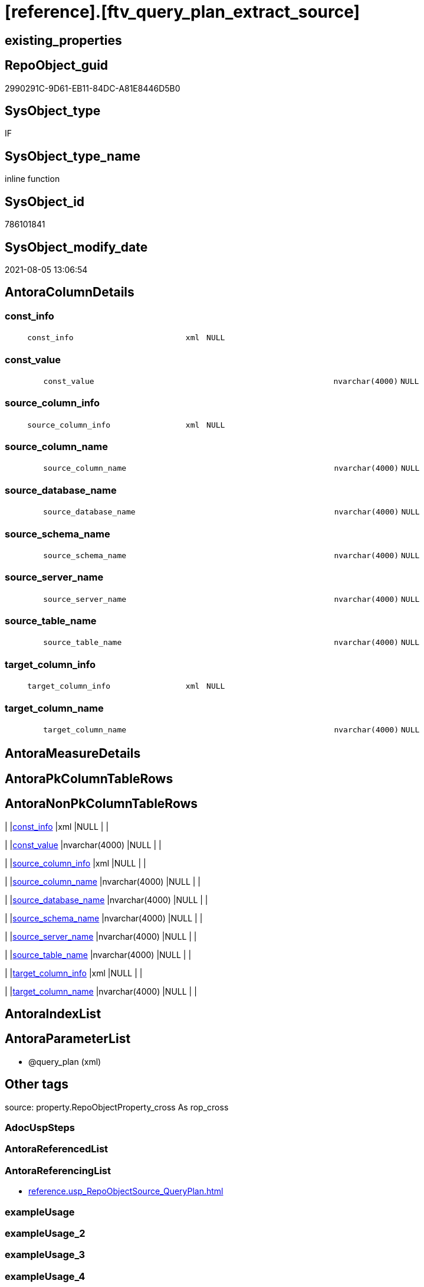 = [reference].[ftv_query_plan_extract_source]

== existing_properties

// tag::existing_properties[]
:ExistsProperty--antorareferencinglist:
:ExistsProperty--is_repo_managed:
:ExistsProperty--is_ssas:
:ExistsProperty--sql_modules_definition:
:ExistsProperty--AntoraParameterList:
:ExistsProperty--Columns:
// end::existing_properties[]

== RepoObject_guid

// tag::RepoObject_guid[]
2990291C-9D61-EB11-84DC-A81E8446D5B0
// end::RepoObject_guid[]

== SysObject_type

// tag::SysObject_type[]
IF
// end::SysObject_type[]

== SysObject_type_name

// tag::SysObject_type_name[]
inline function
// end::SysObject_type_name[]

== SysObject_id

// tag::SysObject_id[]
786101841
// end::SysObject_id[]

== SysObject_modify_date

// tag::SysObject_modify_date[]
2021-08-05 13:06:54
// end::SysObject_modify_date[]

== AntoraColumnDetails

// tag::AntoraColumnDetails[]
[#column-const_info]
=== const_info

[cols="d,8m,m,m,m,d"]
|===
|
|const_info
|xml
|NULL
|
|
|===


[#column-const_value]
=== const_value

[cols="d,8m,m,m,m,d"]
|===
|
|const_value
|nvarchar(4000)
|NULL
|
|
|===


[#column-source_column_info]
=== source_column_info

[cols="d,8m,m,m,m,d"]
|===
|
|source_column_info
|xml
|NULL
|
|
|===


[#column-source_column_name]
=== source_column_name

[cols="d,8m,m,m,m,d"]
|===
|
|source_column_name
|nvarchar(4000)
|NULL
|
|
|===


[#column-source_database_name]
=== source_database_name

[cols="d,8m,m,m,m,d"]
|===
|
|source_database_name
|nvarchar(4000)
|NULL
|
|
|===


[#column-source_schema_name]
=== source_schema_name

[cols="d,8m,m,m,m,d"]
|===
|
|source_schema_name
|nvarchar(4000)
|NULL
|
|
|===


[#column-source_server_name]
=== source_server_name

[cols="d,8m,m,m,m,d"]
|===
|
|source_server_name
|nvarchar(4000)
|NULL
|
|
|===


[#column-source_table_name]
=== source_table_name

[cols="d,8m,m,m,m,d"]
|===
|
|source_table_name
|nvarchar(4000)
|NULL
|
|
|===


[#column-target_column_info]
=== target_column_info

[cols="d,8m,m,m,m,d"]
|===
|
|target_column_info
|xml
|NULL
|
|
|===


[#column-target_column_name]
=== target_column_name

[cols="d,8m,m,m,m,d"]
|===
|
|target_column_name
|nvarchar(4000)
|NULL
|
|
|===


// end::AntoraColumnDetails[]

== AntoraMeasureDetails

// tag::AntoraMeasureDetails[]

// end::AntoraMeasureDetails[]

== AntoraPkColumnTableRows

// tag::AntoraPkColumnTableRows[]










// end::AntoraPkColumnTableRows[]

== AntoraNonPkColumnTableRows

// tag::AntoraNonPkColumnTableRows[]
|
|<<column-const_info>>
|xml
|NULL
|
|

|
|<<column-const_value>>
|nvarchar(4000)
|NULL
|
|

|
|<<column-source_column_info>>
|xml
|NULL
|
|

|
|<<column-source_column_name>>
|nvarchar(4000)
|NULL
|
|

|
|<<column-source_database_name>>
|nvarchar(4000)
|NULL
|
|

|
|<<column-source_schema_name>>
|nvarchar(4000)
|NULL
|
|

|
|<<column-source_server_name>>
|nvarchar(4000)
|NULL
|
|

|
|<<column-source_table_name>>
|nvarchar(4000)
|NULL
|
|

|
|<<column-target_column_info>>
|xml
|NULL
|
|

|
|<<column-target_column_name>>
|nvarchar(4000)
|NULL
|
|

// end::AntoraNonPkColumnTableRows[]

== AntoraIndexList

// tag::AntoraIndexList[]

// end::AntoraIndexList[]

== AntoraParameterList

// tag::AntoraParameterList[]
* @query_plan (xml)
// end::AntoraParameterList[]

== Other tags

source: property.RepoObjectProperty_cross As rop_cross


=== AdocUspSteps

// tag::adocuspsteps[]

// end::adocuspsteps[]


=== AntoraReferencedList

// tag::antorareferencedlist[]

// end::antorareferencedlist[]


=== AntoraReferencingList

// tag::antorareferencinglist[]
* xref:reference.usp_RepoObjectSource_QueryPlan.adoc[]
// end::antorareferencinglist[]


=== exampleUsage

// tag::exampleusage[]

// end::exampleusage[]


=== exampleUsage_2

// tag::exampleusage_2[]

// end::exampleusage_2[]


=== exampleUsage_3

// tag::exampleusage_3[]

// end::exampleusage_3[]


=== exampleUsage_4

// tag::exampleusage_4[]

// end::exampleusage_4[]


=== exampleUsage_5

// tag::exampleusage_5[]

// end::exampleusage_5[]


=== exampleWrong_Usage

// tag::examplewrong_usage[]

// end::examplewrong_usage[]


=== has_execution_plan_issue

// tag::has_execution_plan_issue[]

// end::has_execution_plan_issue[]


=== has_get_referenced_issue

// tag::has_get_referenced_issue[]

// end::has_get_referenced_issue[]


=== has_history

// tag::has_history[]

// end::has_history[]


=== has_history_columns

// tag::has_history_columns[]

// end::has_history_columns[]


=== is_persistence

// tag::is_persistence[]

// end::is_persistence[]


=== is_persistence_check_duplicate_per_pk

// tag::is_persistence_check_duplicate_per_pk[]

// end::is_persistence_check_duplicate_per_pk[]


=== is_persistence_check_for_empty_source

// tag::is_persistence_check_for_empty_source[]

// end::is_persistence_check_for_empty_source[]


=== is_persistence_delete_changed

// tag::is_persistence_delete_changed[]

// end::is_persistence_delete_changed[]


=== is_persistence_delete_missing

// tag::is_persistence_delete_missing[]

// end::is_persistence_delete_missing[]


=== is_persistence_insert

// tag::is_persistence_insert[]

// end::is_persistence_insert[]


=== is_persistence_truncate

// tag::is_persistence_truncate[]

// end::is_persistence_truncate[]


=== is_persistence_update_changed

// tag::is_persistence_update_changed[]

// end::is_persistence_update_changed[]


=== is_repo_managed

// tag::is_repo_managed[]
0
// end::is_repo_managed[]


=== is_ssas

// tag::is_ssas[]
0
// end::is_ssas[]


=== microsoft_database_tools_support

// tag::microsoft_database_tools_support[]

// end::microsoft_database_tools_support[]


=== MS_Description

// tag::ms_description[]

// end::ms_description[]


=== persistence_source_RepoObject_fullname

// tag::persistence_source_repoobject_fullname[]

// end::persistence_source_repoobject_fullname[]


=== persistence_source_RepoObject_fullname2

// tag::persistence_source_repoobject_fullname2[]

// end::persistence_source_repoobject_fullname2[]


=== persistence_source_RepoObject_guid

// tag::persistence_source_repoobject_guid[]

// end::persistence_source_repoobject_guid[]


=== persistence_source_RepoObject_xref

// tag::persistence_source_repoobject_xref[]

// end::persistence_source_repoobject_xref[]


=== pk_index_guid

// tag::pk_index_guid[]

// end::pk_index_guid[]


=== pk_IndexPatternColumnDatatype

// tag::pk_indexpatterncolumndatatype[]

// end::pk_indexpatterncolumndatatype[]


=== pk_IndexPatternColumnName

// tag::pk_indexpatterncolumnname[]

// end::pk_indexpatterncolumnname[]


=== pk_IndexSemanticGroup

// tag::pk_indexsemanticgroup[]

// end::pk_indexsemanticgroup[]


=== ReferencedObjectList

// tag::referencedobjectlist[]

// end::referencedobjectlist[]


=== usp_persistence_RepoObject_guid

// tag::usp_persistence_repoobject_guid[]

// end::usp_persistence_repoobject_guid[]


=== UspExamples

// tag::uspexamples[]

// end::uspexamples[]


=== UspParameters

// tag::uspparameters[]

// end::uspparameters[]

== Boolean Attributes

source: property.RepoObjectProperty WHERE property_int = 1

// tag::boolean_attributes[]

// end::boolean_attributes[]

== sql_modules_definition

// tag::sql_modules_definition[]
[%collapsible]
=======
[source,sql]
----
/*
CURRENTLY NOT WORKING
wrong example 
Invalid column name 'SysObject_query_plan'.


OPTION(MAXRECURSION 100) should be used from outer
it is not possible to include this into the table valued function

example:

SELECT TOP 100
       [ro].[RepoObject_guid]
     , [source_columns].*
FROM
     repo.RepoObject AS ro
     CROSS APPLY
     [reference].[ftv_query_plan_extract_source](SysObject_query_plan) AS source_columns
WHERE  NOT [ro].[SysObject_query_plan] IS NULL OPTION(
                                                      MAXRECURSION 100)

*/
/*
based on
https://stackoverflow.com/questions/45658957/how-to-get-column-level-dependencies-in-a-view

from:
https://stackoverflow.com/users/8478406/basil-kisel

It is a solution based on query plan. It has some adventages

- almost any select queries can be processed
- no SchemaBinding

and disadventages

- has not been tested properly
- can become broken suddenly if Microsoft change XML query plan.

The core idea is that every column expression inside XML query plan is defined in "DefinedValue" node. 
First subnode of "DefinedValue" is a reference to output column and second one is a expression. 
The expression computes from input columns and constant values. 
As mentioned above It's based only on empirical observation and needs to be tested properly.

*/
CREATE Function [reference].[ftv_query_plan_extract_source]
(
    @query_plan Xml
)
Returns Table
--RETURNS @retColumnReferences TABLE
--(
--     -- columns returned by the function
--    [target_column_name]   NVARCHAR(4000) NULL
--   , [source_server_name] NVARCHAR(4000) NULL
--   , [source_database_name] NVARCHAR(4000) NULL
--   , [source_schema_name]   NVARCHAR(4000) NULL
--   , [source_table_name]    NVARCHAR(4000) NULL
--   , [source_column_name]   NVARCHAR(4000) NULL
--   , [const_value]          NVARCHAR(4000) NULL
--   , [target_column_info]   XML NULL
--   , [source_column_info]   XML NULL
--   , [const_info]           XML NULL
--)
As
Return
-- body of the function
--Next is a main query. It's biggest part is recursive common table expression for column extraction.
With XmlNamespaces
(
    Default 'http://schemas.microsoft.com/sqlserver/2004/07/showplan'
  , 'http://schemas.microsoft.com/sqlserver/2004/07/showplan' As shp -- Used in .query() for predictive namespace using. 
)
,
cte_column_dependencies
As
    (
    --The seed of recursion is a query that extracts columns for #foo table that store 1 row of interested select query.
    Select
        (
            Select
                foo_col.info.query ( './ColumnReference' )
            For Xml Raw ( 'shp:root' ), Type
        ) -- Becouse .value() can't extract attribute from root node.
                          As target_column_info
      , (
            Select
                foo_col.info.query ( './ScalarOperator/Identifier/ColumnReference' )
            For Xml Raw ( 'shp:root' ), Type
        )                 As source_column_info
      , Cast(Null As Xml) As const_info
      , 1                 As iteration_no
    From
        @query_plan.nodes('//Update/SetPredicate/ScalarOperator/ScalarExpressionList/ScalarOperator/MultipleAssign/Assign') As foo_col(info)
    Where
        foo_col.info.exist ( './ColumnReference[@Table="[#foo]"]' ) = 1
    --The recursive part searches for "DefinedValue" node with depended column and extract all "ColumnReference" and "Const" subnodes that used in column expression. It's over complicated by XML to SQL conversions.
    Union All
    Select
        (
            Select internal_col.info.query ( '.' ) For Xml Raw ( 'shp:root' ), Type
        )
      , source_info.column_info
      , source_info.const_info
      , prev_dependencies.iteration_no + 1
    From
        @query_plan.nodes('//DefinedValue/ColumnReference') As internal_col(info)
        Inner Join
            cte_column_dependencies                         As prev_dependencies -- Filters by depended columns.
                On
                prev_dependencies.source_column_info.value ( '(//ColumnReference/@Column)[1]', 'nvarchar(4000)' ) = internal_col.info.value (
                                                                                                                                                '(./@Column)[1]'
                                                                                                                                              , 'nvarchar(4000)'
                                                                                                                                            )
                And Exists
                    (
                        Select
                            prev_dependencies.source_column_info.value ( '(.//@Schema)[1]', 'nvarchar(4000)' )
                        Intersect
                        Select
                            internal_col.info.value ( '(./@Schema)[1]', 'nvarchar(4000)' )
                    )
                And Exists
                    (
                        Select
                            prev_dependencies.source_column_info.value ( '(.//@Database)[1]', 'nvarchar(4000)' )
                        Intersect
                        Select
                            internal_col.info.value ( '(./@Database)[1]', 'nvarchar(4000)' )
                    )
                And Exists
                    (
                        Select
                            prev_dependencies.source_column_info.value ( '(.//@Server)[1]', 'nvarchar(4000)' )
                        Intersect
                        Select
                            internal_col.info.value ( '(./@Server)[1]', 'nvarchar(4000)' )
                    )
        Cross Apply
    (
        -- Becouse only column or only constant can be places in result row.
        Select
            (
                Select source_col.info.query ( '.' ) For Xml Raw ( 'shp:root' ), Type
            )    As column_info
          , Null As const_info
        From
            internal_col.info.nodes ( '..//ColumnReference' ) As source_col(info)
        Union All
        Select
            Null As column_info
          , (
                Select const.info.query ( '.' ) For Xml Raw ( 'shp:root' ), Type
            )    As const_info
        From
            internal_col.info.nodes ( '..//Const' ) As const(info)
    )                                                       As source_info
    Where
        source_info.column_info Is Null
        Or -- Except same node selected by '..//ColumnReference' from its sources. Sorry, I'm not so well to check it with XQuery simple.
        source_info.column_info.value ( '(//@Column)[1]', 'nvarchar(4000)' ) <> internal_col.info.value (
                                                                                                            '(./@Column)[1]'
                                                                                                          , 'nvarchar(4000)'
                                                                                                        )
        And
        (
            Select
                source_info.column_info.value ( '(//@Schema)[1]', 'nvarchar(4000)' )
            Intersect
            Select
                internal_col.info.value ( '(./@Schema)[1]', 'nvarchar(4000)' )
        ) Is Null
        And
        (
            Select
                source_info.column_info.value ( '(//@Database)[1]', 'nvarchar(4000)' )
            Intersect
            Select
                internal_col.info.value ( '(./@Database)[1]', 'nvarchar(4000)' )
        ) Is Null
        And
        (
            Select
                source_info.column_info.value ( '(//@Server)[1]', 'nvarchar(4000)' )
            Intersect
            Select
                internal_col.info.value ( '(./@Server)[1]', 'nvarchar(4000)' )
        ) Is Null
    )

----Finally, It's select statement that convert XML to appropriate human text.
--INSERT INTO @retColumnReferences
--(
--     [target_column_name]
--     , [source_server_name]
--     , [source_database_name]
--     , [source_schema_name]
--     , [source_table_name]
--     , [source_column_name]
--     , [const_value]
--     , [target_column_info]
--     , [source_column_info]
--     , [const_info]
--)
Select
    target_column_name   = col_dep.target_column_info.value ( '(.//shp:ColumnReference/@Column)[1]', 'nvarchar(4000)' )
  , source_server_name   = col_dep.source_column_info.value ( '(.//shp:ColumnReference/@Server)[1]', 'nvarchar(4000)' )
  , source_database_name = col_dep.source_column_info.value ( '(.//shp:ColumnReference/@Database)[1]', 'nvarchar(4000)' )
  , source_schema_name   = col_dep.source_column_info.value ( '(.//shp:ColumnReference/@Schema)[1]', 'nvarchar(4000)' )
  , source_table_name    = col_dep.source_column_info.value ( '(.//shp:ColumnReference/@Table)[1]', 'nvarchar(4000)' )
  , source_column_name   = col_dep.source_column_info.value ( '(.//shp:ColumnReference/@Column)[1]', 'nvarchar(4000)' )
  , const_value          = col_dep.const_info.value ( '(/shp:root/shp:Const/@ConstValue)[1]', 'nvarchar(4000)' )
  , col_dep.target_column_info
  , col_dep.source_column_info
  , col_dep.const_info
--  col_dep.target_column_info
--, col_dep.source_column_info
--, col_dep.const_info
--  coalesce(col_dep.target_column_info.value('(.//shp:ColumnReference/@Server)[1]'   ,'nvarchar(4000)') + '.' ,'')
--+ coalesce(col_dep.target_column_info.value('(.//shp:ColumnReference/@Database)[1]' ,'nvarchar(4000)') + '.' ,'')
--+ coalesce(col_dep.target_column_info.value('(.//shp:ColumnReference/@Schema)[1]'   ,'nvarchar(4000)') + '.' ,'')
--+ col_dep.target_column_info.value('(.//shp:ColumnReference/@Column)[1]' ,'nvarchar(4000)')
--  as target_column_name
--, coalesce(col_dep.source_column_info.value('(.//shp:ColumnReference/@Server)[1]'   ,'nvarchar(4000)') + '.' ,'')
--+ coalesce(col_dep.source_column_info.value('(.//shp:ColumnReference/@Database)[1]' ,'nvarchar(4000)') + '.' ,'')
--+ coalesce(col_dep.source_column_info.value('(.//shp:ColumnReference/@Schema)[1]'   ,'nvarchar(4000)') + '.' ,'')
--+ col_dep.source_column_info.value('(.//shp:ColumnReference/@Column)[1]' ,'nvarchar(4000)')
--  as source_column_name
--
From
    cte_column_dependencies As col_dep;
--ORDER BY
--         [col_dep].[iteration_no]
--       , [target_column_name]
--       , [source_column_name]
--
--/*
--https://stackoverflow.com/questions/7428669/how-to-set-the-maxrecursion-option-for-a-cte-inside-a-table-valued-function
--https://social.msdn.microsoft.com/Forums/en-US/7c7d5fea-38ad-4bc5-9038-a157e640561f/using-option-clause-within-create-function-statement-for-inline-table-functions?forum=transactsql
--[the] OPTION clause can be used only at the statement level
--So you cannot use it within a query expression inside view definitions or inline TVFs etc.
--The only way to use it in your case is to create the TVF without the OPTION clause and specify it in the query that uses the TVF. 
--We have a bug that tracks request for allowing use of OPTION clause inside any query expression (for example, if exists() or CTE or view).
--You can not change the default value of that option inside a udf. 
--You will have to do it in the statement referencing the udf.
--*/
--
--OPTION(MAXRECURSION 100) -- It's an assurance from infinite loop.

----
=======
// end::sql_modules_definition[]


